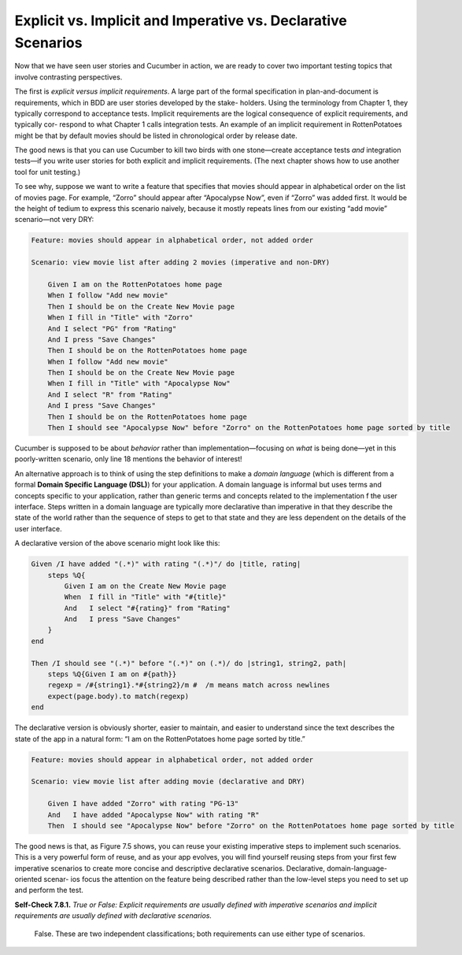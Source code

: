 Explicit vs. Implicit and Imperative vs. Declarative Scenarios 
====================================

Now that we have seen user stories and Cucumber in action, we are ready to cover two important testing topics 
that involve contrasting perspectives.

The first is *explicit versus implicit requirements*. A large part of the formal specification in plan-and-document 
is requirements, which in BDD are user stories developed by the stake- holders. Using the terminology from Chapter 1, 
they typically correspond to acceptance tests. Implicit requirements are the logical consequence of explicit requirements, 
and typically cor- respond to what Chapter 1 calls integration tests. An example of an implicit requirement in 
RottenPotatoes might be that by default movies should be listed in chronological order by release date.

The good news is that you can use Cucumber to kill two birds with one stone—create acceptance tests *and* integration 
tests—if you write user stories for both explicit and implicit requirements. (The next chapter shows how to use 
another tool for unit testing.)

To see why, suppose we want to write a feature that specifies that movies should appear
in alphabetical order on the list of movies page. For example, “Zorro” should appear after
“Apocalypse Now”, even if “Zorro” was added first. It would be the height of tedium to
express this scenario naively, because it mostly repeats lines from our existing “add movie”
scenario—not very DRY:

.. code-block:: cucumber

    Feature: movies should appear in alphabetical order, not added order

    Scenario: view movie list after adding 2 movies (imperative and non-DRY)

        Given I am on the RottenPotatoes home page
        When I follow "Add new movie"
        Then I should be on the Create New Movie page
        When I fill in "Title" with "Zorro"
        And I select "PG" from "Rating"
        And I press "Save Changes"
        Then I should be on the RottenPotatoes home page
        When I follow "Add new movie"
        Then I should be on the Create New Movie page
        When I fill in "Title" with "Apocalypse Now"
        And I select "R" from "Rating"
        And I press "Save Changes"
        Then I should be on the RottenPotatoes home page
        Then I should see "Apocalypse Now" before "Zorro" on the RottenPotatoes home page sorted by title

Cucumber is supposed to be about *behavior* rather than implementation—focusing on
*what* is being done—yet in this poorly-written scenario, only line 18 mentions the behavior of interest!

An alternative approach is to think of using the step definitions to make a *domain language* (which is different 
from a formal **Domain Specific Language (DSL)**) for your application. A domain language is informal but uses terms 
and concepts specific to your application, rather than generic terms and concepts related to the implementation 
f the user interface. Steps written in a domain language are typically more declarative than imperative in that 
they describe the state of the world rather than the sequence of steps to get to that state and they are less 
dependent on the details of the user interface.

A declarative version of the above scenario might look like this:

.. code-block:: cucumber

    Given /I have added "(.*)" with rating "(.*)"/ do |title, rating|
        steps %Q{
            Given I am on the Create New Movie page
            When  I fill in "Title" with "#{title}"
            And   I select "#{rating}" from "Rating"
            And   I press "Save Changes"
        }
    end

    Then /I should see "(.*)" before "(.*)" on (.*)/ do |string1, string2, path|
        steps %Q{Given I am on #{path}}
        regexp = /#{string1}.*#{string2}/m #  /m means match across newlines
        expect(page.body).to match(regexp)
    end

The declarative version is obviously shorter, easier to maintain, and easier to understand since the text 
describes the state of the app in a natural form: “I am on the RottenPotatoes home page sorted by title.”

.. code-block:: cucumber

    Feature: movies should appear in alphabetical order, not added order

    Scenario: view movie list after adding movie (declarative and DRY)

        Given I have added "Zorro" with rating "PG-13"
        And   I have added "Apocalypse Now" with rating "R"
        Then  I should see "Apocalypse Now" before "Zorro" on the RottenPotatoes home page sorted by title

The good news is that, as Figure 7.5 shows, you can reuse your existing imperative steps to implement such 
scenarios. This is a very powerful form of reuse, and as your app evolves, you will find yourself reusing 
steps from your first few imperative scenarios to create more concise and descriptive declarative scenarios. 
Declarative, domain-language-oriented scenar- ios focus the attention on the feature being described rather 
than the low-level steps you need to set up and perform the test.

**Self-Check 7.8.1.** *True or False: Explicit requirements are usually defined with imperative scenarios and 
implicit requirements are usually defined with declarative scenarios.*

    False. These are two independent classifications; both requirements can use either type of scenarios.
            